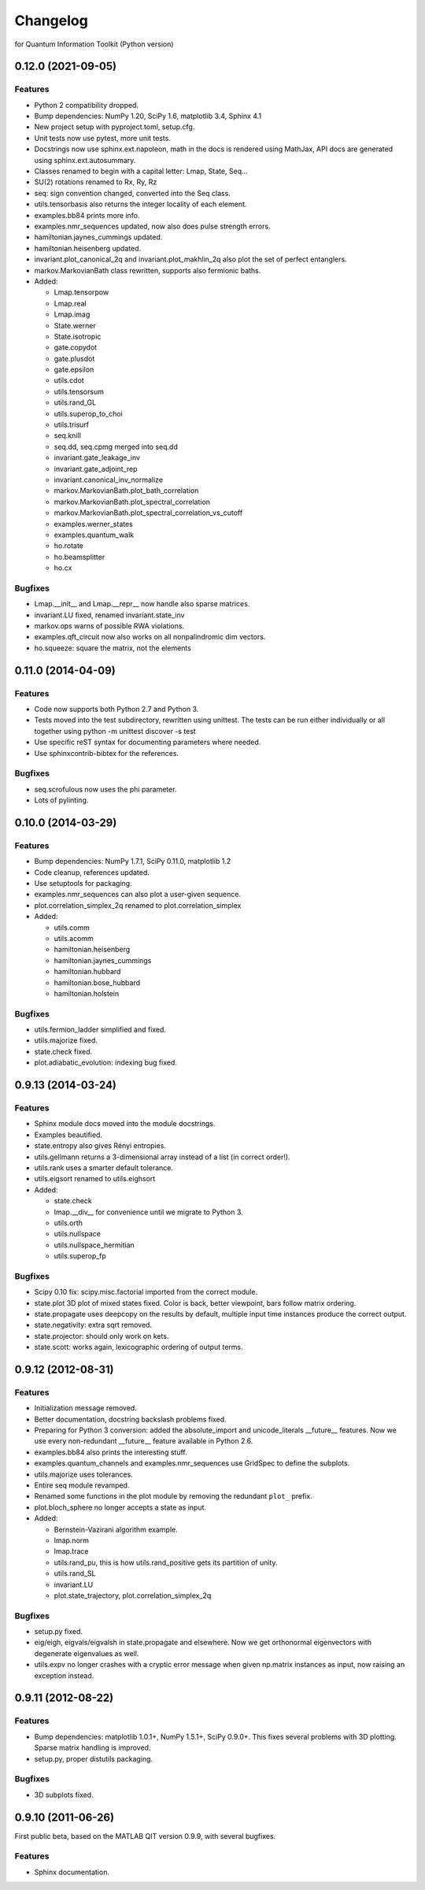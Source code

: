 Changelog
=========

for Quantum Information Toolkit (Python version)


0.12.0 (2021-09-05)
-------------------

Features
~~~~~~~~

* Python 2 compatibility dropped.
* Bump dependencies: NumPy 1.20, SciPy 1.6, matplotlib 3.4, Sphinx 4.1
* New project setup with pyproject.toml, setup.cfg.
* Unit tests now use pytest, more unit tests.
* Docstrings now use sphinx.ext.napoleon, math in the docs is rendered using MathJax,
  API docs are generated using sphinx.ext.autosummary.
* Classes renamed to begin with a capital letter: Lmap, State, Seq...
* SU(2) rotations renamed to Rx, Ry, Rz
* seq: sign convention changed, converted into the Seq class.
* utils.tensorbasis also returns the integer locality of each element.
* examples.bb84 prints more info.
* examples.nmr_sequences updated, now also does pulse strength errors.
* hamiltonian.jaynes_cummings updated.
* hamiltonian.heisenberg updated.
* invariant.plot_canonical_2q and invariant.plot_makhlin_2q also plot the set of perfect entanglers.
* markov.MarkovianBath class rewritten, supports also fermionic baths.
* Added:

  + Lmap.tensorpow
  + Lmap.real
  + Lmap.imag
  + State.werner
  + State.isotropic
  + gate.copydot
  + gate.plusdot
  + gate.epsilon
  + utils.cdot
  + utils.tensorsum
  + utils.rand_GL
  + utils.superop_to_choi
  + utils.trisurf
  + seq.knill
  + seq.dd, seq.cpmg merged into seq.dd
  + invariant.gate_leakage_inv
  + invariant.gate_adjoint_rep
  + invariant.canonical_inv_normalize
  + markov.MarkovianBath.plot_bath_correlation
  + markov.MarkovianBath.plot_spectral_correlation
  + markov.MarkovianBath.plot_spectral_correlation_vs_cutoff
  + examples.werner_states
  + examples.quantum_walk
  + ho.rotate
  + ho.beamsplitter
  + ho.cx

Bugfixes
~~~~~~~~

* Lmap.__init__ and Lmap.__repr__ now handle also sparse matrices.
* invariant.LU fixed, renamed invariant.state_inv
* markov.ops warns of possible RWA violations.
* examples.qft_circuit now also works on all nonpalindromic dim vectors.
* ho.squeeze: square the matrix, not the elements



0.11.0 (2014-04-09)
-------------------

Features
~~~~~~~~

* Code now supports both Python 2.7 and Python 3.
* Tests moved into the test subdirectory, rewritten using unittest.
  The tests can be run either individually or all together using
  python -m unittest discover -s test
* Use specific reST syntax for documenting parameters where needed.
* Use sphinxcontrib-bibtex for the references.

Bugfixes
~~~~~~~~

* seq.scrofulous now uses the phi parameter.
* Lots of pylinting.


0.10.0 (2014-03-29)
-------------------

Features
~~~~~~~~

* Bump dependencies: NumPy 1.7.1, SciPy 0.11.0, matplotlib 1.2
* Code cleanup, references updated.
* Use setuptools for packaging.
* examples.nmr_sequences can also plot a user-given sequence.
* plot.correlation_simplex_2q renamed to plot.correlation_simplex
* Added:

  + utils.comm
  + utils.acomm
  + hamiltonian.heisenberg
  + hamiltonian.jaynes_cummings
  + hamiltonian.hubbard
  + hamiltonian.bose_hubbard
  + hamiltonian.holstein

Bugfixes
~~~~~~~~

* utils.fermion_ladder simplified and fixed.
* utils.majorize fixed.
* state.check fixed.
* plot.adiabatic_evolution: indexing bug fixed.


0.9.13 (2014-03-24)
-------------------

Features
~~~~~~~~

* Sphinx module docs moved into the module docstrings.
* Examples beautified.
* state.entropy also gives Rényi entropies.
* utils.gellmann returns a 3-dimensional array instead of a list (in correct order!).
* utils.rank uses a smarter default tolerance.
* utils.eigsort renamed to utils.eighsort
* Added:

  + state.check
  + lmap.__div__ for convenience until we migrate to Python 3.
  + utils.orth
  + utils.nullspace
  + utils.nullspace_hermitian
  + utils.superop_fp

Bugfixes
~~~~~~~~

* Scipy 0.10 fix: scipy.misc.factorial imported from the correct module.
* state.plot 3D plot of mixed states fixed. Color is
  back, better viewpoint, bars follow matrix ordering.
* state.propagate uses deepcopy on the results by default,
  multiple input time instances produce the correct output.
* state.negativity: extra sqrt removed.
* state.projector: should only work on kets.
* state.scott: works again, lexicographic ordering of output terms.


0.9.12 (2012-08-31)
-------------------

Features
~~~~~~~~

* Initialization message removed.
* Better documentation, docstring backslash problems fixed.
* Preparing for Python 3 conversion: added the absolute_import and
  unicode_literals __future__ features. Now we use every non-redundant
  __future__ feature available in Python 2.6.
* examples.bb84 also prints the interesting stuff.
* examples.quantum_channels and examples.nmr_sequences use GridSpec to define the subplots.
* utils.majorize uses tolerances.
* Entire seq module revamped.
* Renamed some functions in the plot module by removing the redundant ``plot_`` prefix.
* plot.bloch_sphere no longer accepts a state as input.
* Added:

  + Bernstein-Vazirani algorithm example.
  + lmap.norm
  + lmap.trace
  + utils.rand_pu, this is how utils.rand_positive gets its partition of unity.
  + utils.rand_SL
  + invariant.LU
  + plot.state_trajectory, plot.correlation_simplex_2q

Bugfixes
~~~~~~~~

* setup.py fixed.
* eig/eigh, eigvals/eigvalsh in state.propagate and elsewhere.
  Now we get orthonormal eigenvectors with degenerate eigenvalues as well.
* utils.expv no longer crashes with a cryptic error message when
  given np.matrix instances as input, now raising an exception instead.


0.9.11 (2012-08-22)
-------------------

Features
~~~~~~~~

* Bump dependencies: matplotlib 1.0.1+, NumPy 1.5.1+, SciPy 0.9.0+.
  This fixes several problems with 3D plotting.
  Sparse matrix handling is improved.
* setup.py, proper distutils packaging.

Bugfixes
~~~~~~~~

* 3D subplots fixed.


0.9.10 (2011-06-26)
-------------------

First public beta, based on the MATLAB QIT version 0.9.9, with several bugfixes.

Features
~~~~~~~~

* Sphinx documentation.
